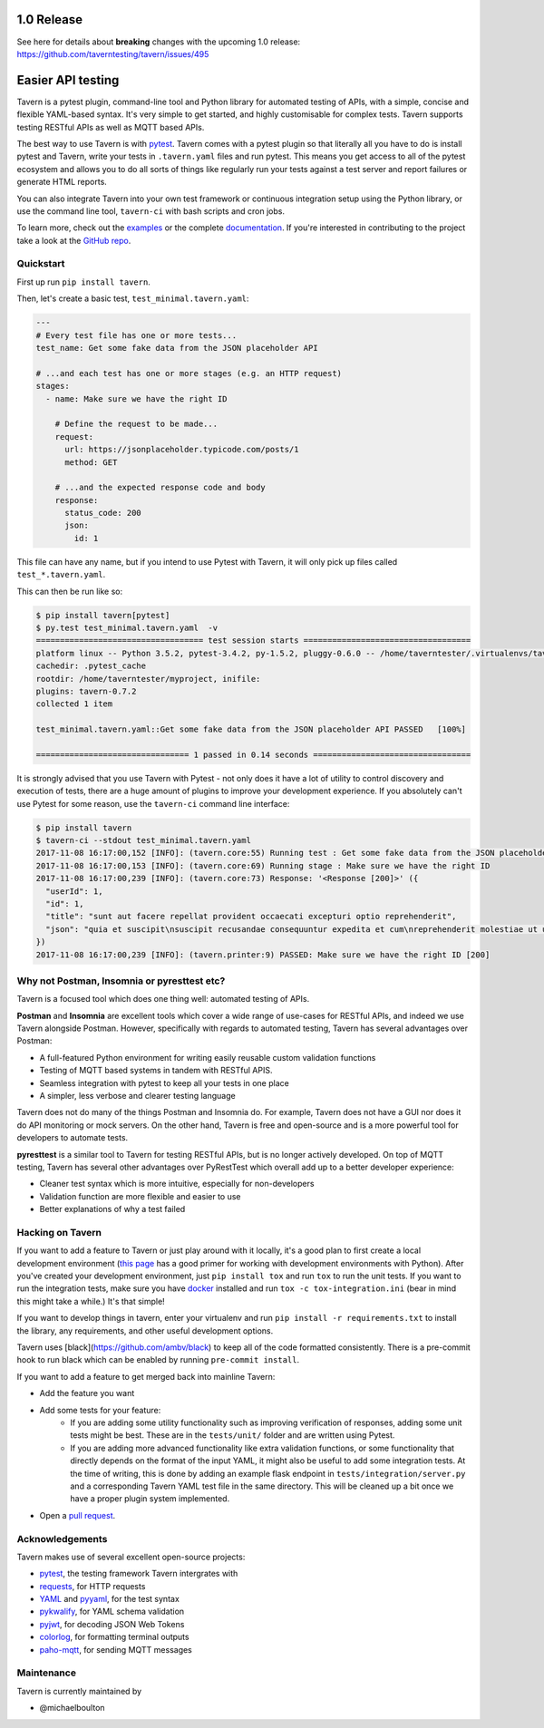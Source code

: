 .. image:: https://travis-ci.org/taverntesting/tavern.svg?branch=master
    :target: https://travis-ci.org/taverntesting/tavern

.. image:: https://img.shields.io/pypi/v/tavern.svg
    :target: https://pypi.org/project/tavern/

.. image:: https://readthedocs.org/projects/pip/badge/?version=latest&style=flat
    :target: https://tavern.readthedocs.io/en/latest/

1.0 Release
===========

See here for details about **breaking** changes with the upcoming 1.0 release: https://github.com/taverntesting/tavern/issues/495

Easier API testing
==================

Tavern is a pytest plugin, command-line tool and Python library for
automated testing of APIs, with a simple, concise and flexible
YAML-based syntax. It's very simple to get started, and highly
customisable for complex tests. Tavern supports testing RESTful APIs as
well as MQTT based APIs.

The best way to use Tavern is with
`pytest <https://docs.pytest.org/en/latest/>`__. Tavern comes with a
pytest plugin so that literally all you have to do is install pytest and
Tavern, write your tests in ``.tavern.yaml`` files and run pytest. This
means you get access to all of the pytest ecosystem and allows you to do
all sorts of things like regularly run your tests against a test server
and report failures or generate HTML reports.

You can also integrate Tavern into your own test framework or continuous
integration setup using the Python library, or use the command line
tool, ``tavern-ci`` with bash scripts and cron jobs.

To learn more, check out the `examples <https://taverntesting.github.io/examples>`__ or the complete
`documentation <https://taverntesting.github.io/documentation>`__. If you're interested in contributing
to the project take a look at the `GitHub
repo <https://github.com/taverntesting/tavern>`__.

Quickstart
----------

First up run ``pip install tavern``.

Then, let's create a basic test, ``test_minimal.tavern.yaml``:

.. code:: yaml

    ---
    # Every test file has one or more tests...
    test_name: Get some fake data from the JSON placeholder API

    # ...and each test has one or more stages (e.g. an HTTP request)
    stages:
      - name: Make sure we have the right ID

        # Define the request to be made...
        request:
          url: https://jsonplaceholder.typicode.com/posts/1
          method: GET

        # ...and the expected response code and body
        response:
          status_code: 200
          json:
            id: 1

This file can have any name, but if you intend to use Pytest with
Tavern, it will only pick up files called ``test_*.tavern.yaml``.

This can then be run like so:

.. code:: bash

    $ pip install tavern[pytest]
    $ py.test test_minimal.tavern.yaml  -v
    =================================== test session starts ===================================
    platform linux -- Python 3.5.2, pytest-3.4.2, py-1.5.2, pluggy-0.6.0 -- /home/taverntester/.virtualenvs/tavernexample/bin/python3
    cachedir: .pytest_cache
    rootdir: /home/taverntester/myproject, inifile:
    plugins: tavern-0.7.2
    collected 1 item

    test_minimal.tavern.yaml::Get some fake data from the JSON placeholder API PASSED   [100%]

    ================================ 1 passed in 0.14 seconds =================================

It is strongly advised that you use Tavern with Pytest - not only does
it have a lot of utility to control discovery and execution of tests,
there are a huge amount of plugins to improve your development
experience. If you absolutely can't use Pytest for some reason, use the
``tavern-ci`` command line interface:

.. code:: bash

    $ pip install tavern
    $ tavern-ci --stdout test_minimal.tavern.yaml
    2017-11-08 16:17:00,152 [INFO]: (tavern.core:55) Running test : Get some fake data from the JSON placeholder API
    2017-11-08 16:17:00,153 [INFO]: (tavern.core:69) Running stage : Make sure we have the right ID
    2017-11-08 16:17:00,239 [INFO]: (tavern.core:73) Response: '<Response [200]>' ({
      "userId": 1,
      "id": 1,
      "title": "sunt aut facere repellat provident occaecati excepturi optio reprehenderit",
      "json": "quia et suscipit\nsuscipit recusandae consequuntur expedita et cum\nreprehenderit molestiae ut ut quas totam\nnostrum rerum est autem sunt rem eveniet architecto"
    })
    2017-11-08 16:17:00,239 [INFO]: (tavern.printer:9) PASSED: Make sure we have the right ID [200]

Why not Postman, Insomnia or pyresttest etc?
--------------------------------------------

Tavern is a focused tool which does one thing well: automated testing of
APIs.

**Postman** and **Insomnia** are excellent tools which cover a wide
range of use-cases for RESTful APIs, and indeed we use Tavern alongside
Postman. However, specifically with regards to automated testing, Tavern
has several advantages over Postman:

- A full-featured Python environment for writing easily reusable custom validation functions
- Testing of MQTT based systems in tandem with RESTful APIS.
- Seamless integration with pytest to keep all your tests in one place
- A simpler, less verbose and clearer testing language

Tavern does not do many of the things Postman and Insomnia do. For
example, Tavern does not have a GUI nor does it do API monitoring or
mock servers. On the other hand, Tavern is free and open-source and is a
more powerful tool for developers to automate tests.

**pyresttest** is a similar tool to Tavern for testing RESTful APIs, but
is no longer actively developed. On top of MQTT testing, Tavern has
several other advantages over PyRestTest which overall add up to a
better developer experience:

-  Cleaner test syntax which is more intuitive, especially for
   non-developers
-  Validation function are more flexible and easier to use
-  Better explanations of why a test failed

Hacking on Tavern
-----------------

If you want to add a feature to Tavern or just play around with it
locally, it's a good plan to first create a local development
environment (`this
page <http://docs.python-guide.org/en/latest/dev/virtualenvs/>`__ has a
good primer for working with development environments with Python).
After you've created your development environment, just
``pip install tox`` and run ``tox`` to run the unit tests. If you want
to run the integration tests, make sure you have
`docker <https://www.docker.com/>`__ installed and run
``tox -c tox-integration.ini`` (bear in mind this might take a while.)
It's that simple!

If you want to develop things in tavern, enter your virtualenv and run
``pip install -r requirements.txt`` to install the library, any requirements,
and other useful development options.

Tavern uses [black](https://github.com/ambv/black) to keep all of the code
formatted consistently. There is a pre-commit hook to run black which can
be enabled by running ``pre-commit install``.

If you want to add a feature to get merged back into mainline Tavern:

-  Add the feature you want
-  Add some tests for your feature:
    -  If you are adding some utility functionality such as improving verification
       of responses, adding some unit tests might be best. These are in the
       ``tests/unit/`` folder and are written using Pytest.
    -  If you are adding more advanced functionality like extra validation
       functions, or some functionality that directly depends on the format of the
       input YAML, it might also be useful to add some integration tests. At the
       time of writing, this is done by adding an example flask endpoint in
       ``tests/integration/server.py`` and a corresponding Tavern YAML test file in
       the same directory. This will be cleaned up a bit once we have a proper
       plugin system implemented.
-  Open a `pull request <https://github.com/taverntesting/tavern/pulls>`__.

Acknowledgements
----------------

Tavern makes use of several excellent open-source projects:

-  `pytest <https://docs.pytest.org/en/latest/>`__, the testing
   framework Tavern intergrates with
-  `requests <http://docs.python-requests.org/en/master/>`__, for HTTP
   requests
-  `YAML <http://yaml.org/>`__ and
   `pyyaml <https://github.com/yaml/pyyaml>`__, for the test syntax
-  `pykwalify <https://github.com/Grokzen/pykwalify>`__, for YAML schema
   validation
-  `pyjwt <https://github.com/jpadilla/pyjwt>`__, for decoding JSON Web
   Tokens
-  `colorlog <https://github.com/borntyping/python-colorlog>`__, for
   formatting terminal outputs
-  `paho-mqtt <https://github.com/eclipse/paho.mqtt.python>`__, for
   sending MQTT messages


Maintenance
-----------

Tavern is currently maintained by

- @michaelboulton
